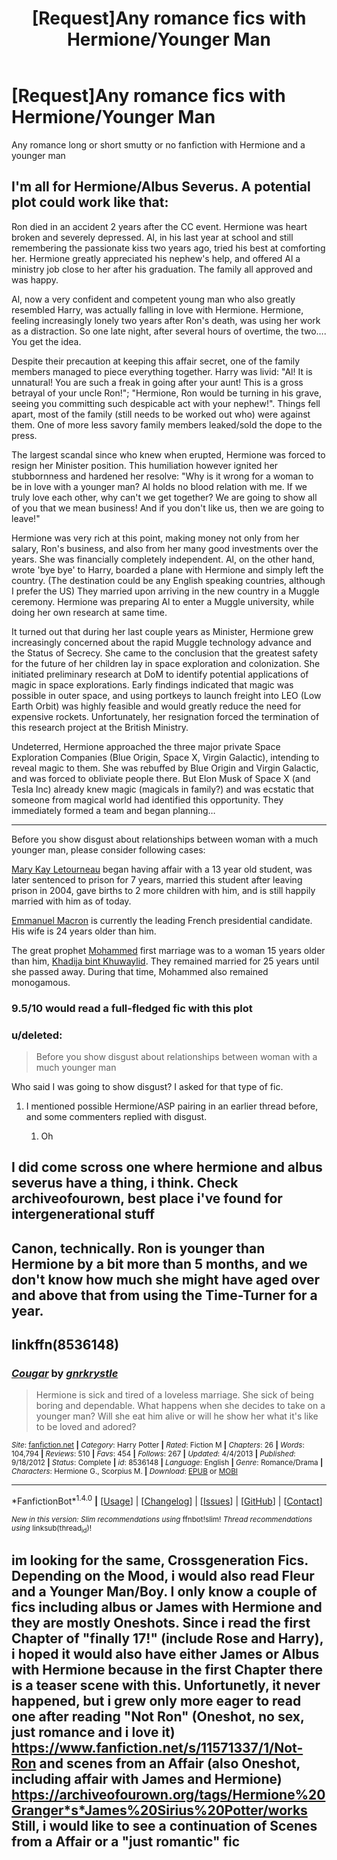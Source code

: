 #+TITLE: [Request]Any romance fics with Hermione/Younger Man

* [Request]Any romance fics with Hermione/Younger Man
:PROPERTIES:
:Score: 7
:DateUnix: 1487808282.0
:DateShort: 2017-Feb-23
:FlairText: Request
:END:
Any romance long or short smutty or no fanfiction with Hermione and a younger man


** I'm all for Hermione/Albus Severus. A potential plot could work like that:

Ron died in an accident 2 years after the CC event. Hermione was heart broken and severely depressed. Al, in his last year at school and still remembering the passionate kiss two years ago, tried his best at comforting her. Hermione greatly appreciated his nephew's help, and offered Al a ministry job close to her after his graduation. The family all approved and was happy.

Al, now a very confident and competent young man who also greatly resembled Harry, was actually falling in love with Hermione. Hermione, feeling increasingly lonely two years after Ron's death, was using her work as a distraction. So one late night, after several hours of overtime, the two.... You get the idea.

Despite their precaution at keeping this affair secret, one of the family members managed to piece everything together. Harry was livid: "Al! It is unnatural! You are such a freak in going after your aunt! This is a gross betrayal of your uncle Ron!"; "Hermione, Ron would be turning in his grave, seeing you committing such despicable act with your nephew!". Things fell apart, most of the family (still needs to be worked out who) were against them. One of more less savory family members leaked/sold the dope to the press.

The largest scandal since who knew when erupted, Hermione was forced to resign her Minister position. This humiliation however ignited her stubbornness and hardened her resolve: "Why is it wrong for a woman to be in love with a younger man? Al holds no blood relation with me. If we truly love each other, why can't we get together? We are going to show all of you that we mean business! And if you don't like us, then we are going to leave!"

Hermione was very rich at this point, making money not only from her salary, Ron's business, and also from her many good investments over the years. She was financially completely independent. Al, on the other hand, wrote 'bye bye' to Harry, boarded a plane with Hermione and simply left the country. (The destination could be any English speaking countries, although I prefer the US) They married upon arriving in the new country in a Muggle ceremony. Hermione was preparing Al to enter a Muggle university, while doing her own research at same time.

It turned out that during her last couple years as Minister, Hermione grew increasingly concerned about the rapid Muggle technology advance and the Status of Secrecy. She came to the conclusion that the greatest safety for the future of her children lay in space exploration and colonization. She initiated preliminary research at DoM to identify potential applications of magic in space explorations. Early findings indicated that magic was possible in outer space, and using portkeys to launch freight into LEO (Low Earth Orbit) was highly feasible and would greatly reduce the need for expensive rockets. Unfortunately, her resignation forced the termination of this research project at the British Ministry.

Undeterred, Hermione approached the three major private Space Exploration Companies (Blue Origin, Space X, Virgin Galactic), intending to reveal magic to them. She was rebuffed by Blue Origin and Virgin Galactic, and was forced to obliviate people there. But Elon Musk of Space X (and Tesla Inc) already knew magic (magicals in family?) and was ecstatic that someone from magical world had identified this opportunity. They immediately formed a team and began planning...

--------------

Before you show disgust about relationships between woman with a much younger man, please consider following cases:

[[https://en.wikipedia.org/wiki/Mary_Kay_Letourneau][Mary Kay Letourneau]] began having affair with a 13 year old student, was later sentenced to prison for 7 years, married this student after leaving prison in 2004, gave births to 2 more children with him, and is still happily married with him as of today.

[[https://en.wikipedia.org/wiki/Emmanuel_Macron#Personal_life][Emmanuel Macron]] is currently the leading French presidential candidate. His wife is 24 years older than him.

The great prophet [[https://en.wikipedia.org/wiki/Muhammad#Household][Mohammed]] first marriage was to a woman 15 years older than him, [[https://en.wikipedia.org/wiki/Khadija_bint_Khuwaylid][Khadija bint Khuwaylid]]. They remained married for 25 years until she passed away. During that time, Mohammed also remained monogamous.
:PROPERTIES:
:Author: InquisitorCOC
:Score: 6
:DateUnix: 1487871170.0
:DateShort: 2017-Feb-23
:END:

*** 9.5/10 would read a full-fledged fic with this plot
:PROPERTIES:
:Author: _awesaum_
:Score: 2
:DateUnix: 1487892129.0
:DateShort: 2017-Feb-24
:END:


*** u/deleted:
#+begin_quote
  Before you show disgust about relationships between woman with a much younger man
#+end_quote

Who said I was going to show disgust? I asked for that type of fic.
:PROPERTIES:
:Score: 1
:DateUnix: 1487882397.0
:DateShort: 2017-Feb-24
:END:

**** I mentioned possible Hermione/ASP pairing in an earlier thread before, and some commenters replied with disgust.
:PROPERTIES:
:Author: InquisitorCOC
:Score: 1
:DateUnix: 1487883507.0
:DateShort: 2017-Feb-24
:END:

***** Oh
:PROPERTIES:
:Score: 1
:DateUnix: 1487883663.0
:DateShort: 2017-Feb-24
:END:


** I did come scross one where hermione and albus severus have a thing, i think. Check archiveofourown, best place i've found for intergenerational stuff
:PROPERTIES:
:Author: viol8er
:Score: 5
:DateUnix: 1487809772.0
:DateShort: 2017-Feb-23
:END:


** Canon, technically. Ron is younger than Hermione by a bit more than 5 months, and we don't know how much she might have aged over and above that from using the Time-Turner for a year.
:PROPERTIES:
:Author: turbinicarpus
:Score: 2
:DateUnix: 1487835077.0
:DateShort: 2017-Feb-23
:END:


** linkffn(8536148)
:PROPERTIES:
:Author: woop_woop_throwaway
:Score: 2
:DateUnix: 1487837791.0
:DateShort: 2017-Feb-23
:END:

*** [[http://www.fanfiction.net/s/8536148/1/][*/Cougar/*]] by [[https://www.fanfiction.net/u/833803/gnrkrystle][/gnrkrystle/]]

#+begin_quote
  Hermione is sick and tired of a loveless marriage. She sick of being boring and dependable. What happens when she decides to take on a younger man? Will she eat him alive or will he show her what it's like to be loved and adored?
#+end_quote

^{/Site/: [[http://www.fanfiction.net/][fanfiction.net]] *|* /Category/: Harry Potter *|* /Rated/: Fiction M *|* /Chapters/: 26 *|* /Words/: 104,794 *|* /Reviews/: 510 *|* /Favs/: 454 *|* /Follows/: 267 *|* /Updated/: 4/4/2013 *|* /Published/: 9/18/2012 *|* /Status/: Complete *|* /id/: 8536148 *|* /Language/: English *|* /Genre/: Romance/Drama *|* /Characters/: Hermione G., Scorpius M. *|* /Download/: [[http://www.ff2ebook.com/old/ffn-bot/index.php?id=8536148&source=ff&filetype=epub][EPUB]] or [[http://www.ff2ebook.com/old/ffn-bot/index.php?id=8536148&source=ff&filetype=mobi][MOBI]]}

--------------

*FanfictionBot*^{1.4.0} *|* [[[https://github.com/tusing/reddit-ffn-bot/wiki/Usage][Usage]]] | [[[https://github.com/tusing/reddit-ffn-bot/wiki/Changelog][Changelog]]] | [[[https://github.com/tusing/reddit-ffn-bot/issues/][Issues]]] | [[[https://github.com/tusing/reddit-ffn-bot/][GitHub]]] | [[[https://www.reddit.com/message/compose?to=tusing][Contact]]]

^{/New in this version: Slim recommendations using/ ffnbot!slim! /Thread recommendations using/ linksub(thread_id)!}
:PROPERTIES:
:Author: FanfictionBot
:Score: 1
:DateUnix: 1487837814.0
:DateShort: 2017-Feb-23
:END:


** im looking for the same, Crossgeneration Fics. Depending on the Mood, i would also read Fleur and a Younger Man/Boy. I only know a couple of fics including albus or James with Hermione and they are mostly Oneshots. Since i read the first Chapter of "finally 17!" (include Rose and Harry), i hoped it would also have either James or Albus with Hermione because in the first Chapter there is a teaser scene with this. Unfortunetly, it never happened, but i grew only more eager to read one after reading "Not Ron" (Oneshot, no sex, just romance and i love it) [[https://www.fanfiction.net/s/11571337/1/Not-Ron]] and scenes from an Affair (also Oneshot, including affair with James and Hermione) [[https://archiveofourown.org/tags/Hermione%20Granger*s*James%20Sirius%20Potter/works]] Still, i would like to see a continuation of Scenes from a Affair or a "just romantic" fic
:PROPERTIES:
:Author: Atomstern
:Score: 1
:DateUnix: 1487909329.0
:DateShort: 2017-Feb-24
:END:
